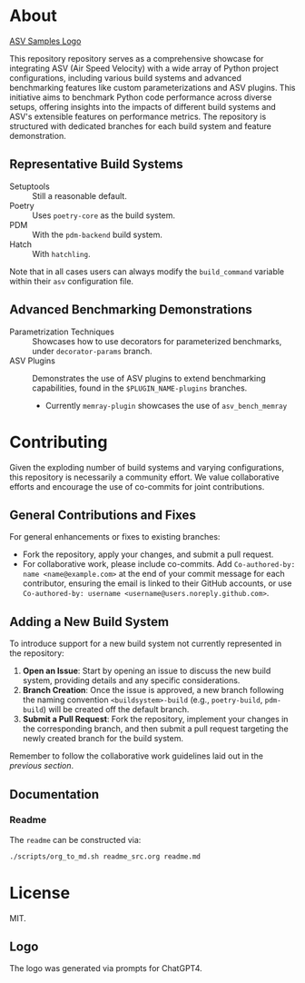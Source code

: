 * About

[[file:./branding/logo/asv_samples_logo.png][ASV Samples Logo]]

  This repository repository serves as a comprehensive showcase for integrating
  ASV (Air Speed Velocity) with a wide array of Python project configurations,
  including various build systems and advanced benchmarking features like custom
  parameterizations and ASV plugins. This initiative aims to benchmark Python
  code performance across diverse setups, offering insights into the impacts of
  different build systems and ASV's extensible features on performance metrics.
  The repository is structured with dedicated branches for each build system and
  feature demonstration.
** Representative Build Systems
- Setuptools :: Still a reasonable default.
- Poetry :: Uses ~poetry-core~ as the build system.
- PDM :: With the ~pdm-backend~ build system.
- Hatch :: With ~hatchling~.

Note that in all cases users can always modify the ~build_command~ variable
within their ~asv~ configuration file.
** Advanced Benchmarking Demonstrations
- Parametrization Techniques :: Showcases how to use decorators for parameterized
  benchmarks, under ~decorator-params~ branch.
- ASV Plugins :: Demonstrates the use of ASV plugins to extend benchmarking
  capabilities, found in the ~$PLUGIN_NAME-plugins~ branches.
  + Currently ~memray-plugin~ showcases the use of ~asv_bench_memray~
* Contributing
Given the exploding number of build systems and varying configurations, this
repository is necessarily a community effort. We value collaborative efforts
and encourage the use of co-commits for joint contributions.
** General Contributions and Fixes
For general enhancements or fixes to existing branches:
- Fork the repository, apply your changes, and submit a pull request.
- For collaborative work, please include co-commits. Add ~Co-authored-by: name <name@example.com>~ at the end of your commit message for each contributor,
  ensuring the email is linked to their GitHub accounts, or use ~Co-authored-by: username <username@users.noreply.github.com>~.
** Adding a New Build System
To introduce support for a new build system not currently represented in the
repository:
1. **Open an Issue**: Start by opening an issue to discuss the new build system,
   providing details and any specific considerations.
2. **Branch Creation**: Once the issue is approved, a new branch following the
   naming convention ~<buildsystem>-build~ (e.g., ~poetry-build~, ~pdm-build~)
   will be created off the default branch.
3. **Submit a Pull Request**: Fork the repository, implement your changes in the
   corresponding branch, and then submit a pull request targeting the newly
   created branch for the build system.

Remember to follow the collaborative work guidelines laid out in the [[General Contributions and Fixes][previous
section]].

** Documentation
*** Readme
The ~readme~ can be constructed via:
#+begin_src bash
./scripts/org_to_md.sh readme_src.org readme.md
#+end_src
* License
MIT.
** Logo
The logo was generated via prompts for ChatGPT4.
